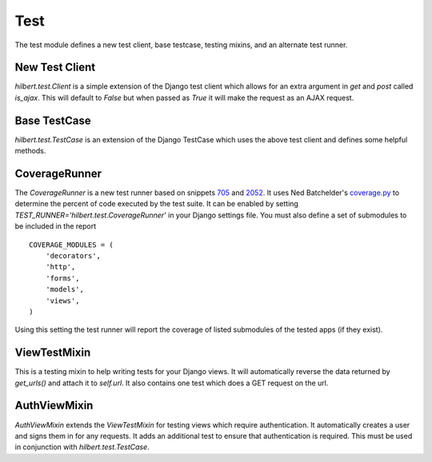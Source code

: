 Test
======================================

The test module defines a new test client, base testcase, testing mixins, and
an alternate test runner.


New Test Client
--------------------------------------

`hilbert.test.Client` is a simple extension of the Django test client which allows
for an extra argument in `get` and `post` called `is_ajax`. This will default to
`False` but when passed as `True` it will make the request as an AJAX request.


Base TestCase
--------------------------------------

`hilbert.test.TestCase` is an extension of the Django TestCase which uses the above
test client and defines some helpful methods.

.. py:method:: TestCase.get_random_string(length=10, choices=string.ascii_letters)

    This method is used to generate random string data used in various tests.

    :param length: The length of the string to return
    :param choices: The character set from which to draw the string characters
    :return: A random string


.. py:method:: TestCase.get_random_email(domain=u'example.com')

    This method is used to generate random email for the given domain.

    :param domain: The domain name for the email address
    :return: A random email address as a string


.. py:method:: TestCase.create_user(data=None)

    This generates a new `django.contrib.auth.User`. If no data is given then the
    user will be given a random username, email, and password.

    :param data: A dictionary of data for the user. Allowed keys: username, password, email
    :return: A newly created User model


CoverageRunner
--------------------------------------

The `CoverageRunner` is a new test runner based on snippets 
`705 <http://djangosnippets.org/snippets/705/>`_ and  
`2052 <http://djangosnippets.org/snippets/2052/>`_. It uses Ned Batchelder's
`coverage.py <http://nedbatchelder.com/code/modules/coverage.html>`_ to determine
the percent of code executed by the test suite. It can be enabled by setting
`TEST_RUNNER='hilbert.test.CoverageRunner'` in your Django settings file. You must also
define a set of submodules to be included in the report ::

    COVERAGE_MODULES = (
        'decorators',
        'http',
        'forms',
        'models',
        'views',
    )

Using this setting the test runner will report the coverage of listed submodules of the tested
apps (if they exist).


ViewTestMixin
--------------------------------------

This is a testing mixin to help writing tests for your Django views. It will automatically
reverse the data returned by `get_urls()` and attach it to `self.url`. It also contains
one test which does a GET request on the url.


AuthViewMixin
--------------------------------------

`AuthViewMixin` extends the `ViewTestMixin` for testing views which require authentication.
It automatically creates a user and signs them in for any requests.
It adds an additional test to ensure that authentication is required. This must be used in
conjunction with `hilbert.test.TestCase`.
